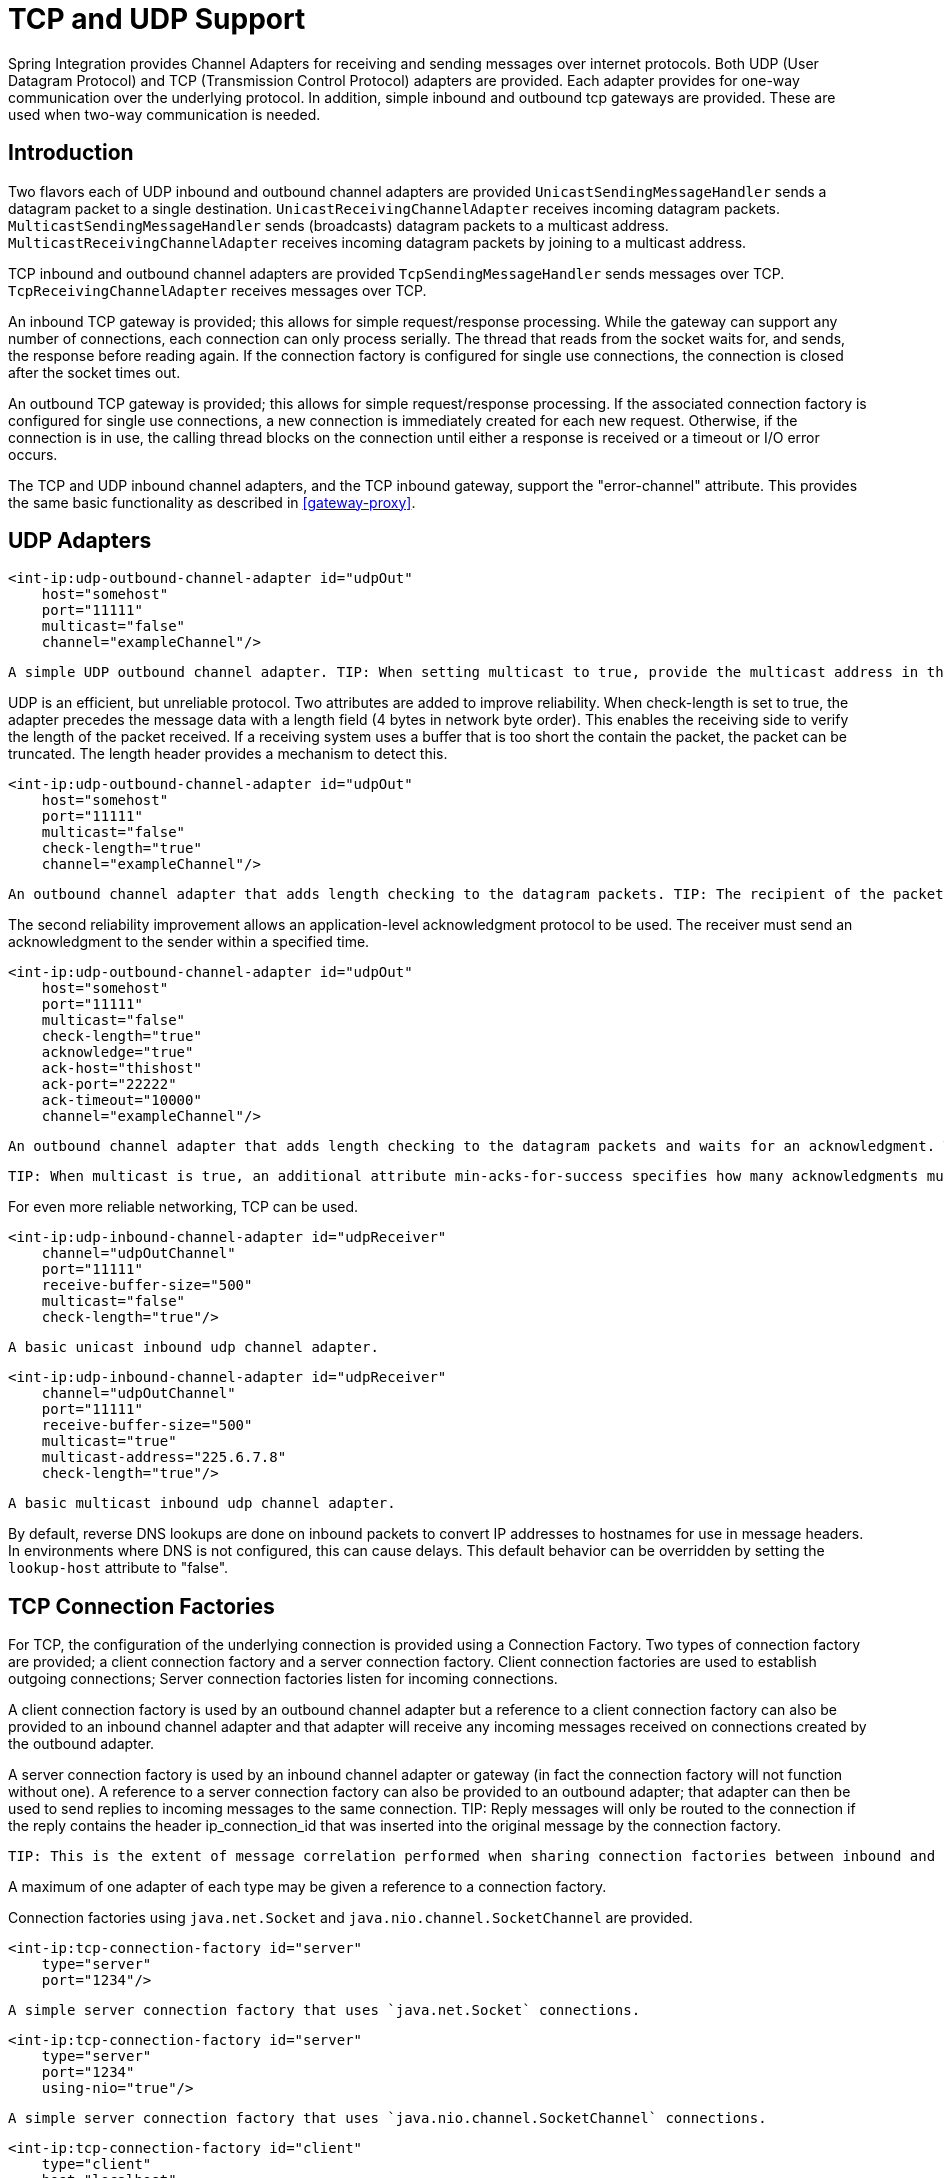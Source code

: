 [[ip]]
= TCP and UDP Support

Spring Integration provides Channel Adapters for receiving and sending messages over internet protocols. Both UDP (User Datagram Protocol) and TCP (Transmission Control Protocol) adapters are provided. Each adapter provides for one-way communication over the underlying protocol. In addition, simple inbound and outbound tcp gateways are provided. These are used when two-way communication is needed.

[[ip-intro]]
== Introduction

Two flavors each of UDP inbound and outbound channel adapters are provided `UnicastSendingMessageHandler` sends a datagram packet to a single destination. `UnicastReceivingChannelAdapter` receives incoming datagram packets. `MulticastSendingMessageHandler` sends (broadcasts) datagram packets to a multicast address. `MulticastReceivingChannelAdapter` receives incoming datagram packets by joining to a multicast address.

TCP inbound and outbound channel adapters are provided `TcpSendingMessageHandler` sends messages over TCP. `TcpReceivingChannelAdapter` receives messages over TCP.

An inbound TCP gateway is provided; this allows for simple request/response processing. While the gateway can support any number of connections, each connection can only process serially. The thread that reads from the socket waits for, and sends, the response before reading again. If the connection factory is configured for single use connections, the connection is closed after the socket times out.

An outbound TCP gateway is provided; this allows for simple request/response processing. If the associated connection factory is configured for single use connections, a new connection is immediately created for each new request. Otherwise, if the connection is in use, the calling thread blocks on the connection until either a response is received or a timeout or I/O error occurs.

The TCP and UDP inbound channel adapters, and the TCP inbound gateway, support the "error-channel" attribute. This provides the same basic functionality as described in <<gateway-proxy>>.

[[udp-adapters]]
== UDP Adapters

[source,xml]
----
<int-ip:udp-outbound-channel-adapter id="udpOut"
    host="somehost"
    port="11111"
    multicast="false"
    channel="exampleChannel"/>
----

 A simple UDP outbound channel adapter. TIP: When setting multicast to true, provide the multicast address in the host attribute.

UDP is an efficient, but unreliable protocol. Two attributes are added to improve reliability. When check-length is set to true, the adapter precedes the message data with a length field (4 bytes in network byte order). This enables the receiving side to verify the length of the packet received. If a receiving system uses a buffer that is too short the contain the packet, the packet can be truncated. The length header provides a mechanism to detect this.

[source,xml]
----
<int-ip:udp-outbound-channel-adapter id="udpOut"
    host="somehost"
    port="11111"
    multicast="false"
    check-length="true"
    channel="exampleChannel"/>
----

 An outbound channel adapter that adds length checking to the datagram packets. TIP: The recipient of the packet must also be configured to expect a length to precede the actual data. For a Spring Integration UDP inbound channel adapter, set its `check-length` attribute.

The second reliability improvement allows an application-level acknowledgment protocol to be used. The receiver must send an acknowledgment to the sender within a specified time.

[source,xml]
----
<int-ip:udp-outbound-channel-adapter id="udpOut"
    host="somehost"
    port="11111"
    multicast="false"
    check-length="true"
    acknowledge="true"
    ack-host="thishost"
    ack-port="22222"
    ack-timeout="10000"
    channel="exampleChannel"/>
----

 An outbound channel adapter that adds length checking to the datagram packets and waits for an acknowledgment. TIP: Setting acknowledge to true implies the recipient of the packet can interpret the header added to the packet containing acknowledgment data (host and port). Most likely, the recipient will be a Spring Integration inbound channel adapter.

 TIP: When multicast is true, an additional attribute min-acks-for-success specifies how many acknowledgments must be received within the ack-timeout.

For even more reliable networking, TCP can be used.

[source,xml]
----
<int-ip:udp-inbound-channel-adapter id="udpReceiver"
    channel="udpOutChannel"
    port="11111"
    receive-buffer-size="500"
    multicast="false"
    check-length="true"/>
----

 A basic unicast inbound udp channel adapter.

[source,xml]
----
<int-ip:udp-inbound-channel-adapter id="udpReceiver"
    channel="udpOutChannel"
    port="11111"
    receive-buffer-size="500"
    multicast="true"
    multicast-address="225.6.7.8"
    check-length="true"/>
----

 A basic multicast inbound udp channel adapter.

By default, reverse DNS lookups are done on inbound packets to convert IP addresses to hostnames for use in message headers. In environments where DNS is not configured, this can cause delays. This default behavior can be overridden by setting the `lookup-host` attribute to "false".

[[connection-factories]]
== TCP Connection Factories

For TCP, the configuration of the underlying connection is provided using a Connection Factory. Two types of connection factory are provided; a client connection factory and a server connection factory. Client connection factories are used to establish outgoing connections; Server connection factories listen for incoming connections.

A client connection factory is used by an outbound channel adapter but a reference to a client connection factory can also be provided to an inbound channel adapter and that adapter will receive any incoming messages received on connections created by the outbound adapter.

A server connection factory is used by an inbound channel adapter or gateway (in fact the connection factory will not function without one). A reference to a server connection factory can also be provided to an outbound adapter; that adapter can then be used to send replies to incoming messages to the same connection. TIP: Reply messages will only be routed to the connection if the reply contains the header ip_connection_id that was inserted into the original message by the connection factory.

 TIP: This is the extent of message correlation performed when sharing connection factories between inbound and outbound adapters. Such sharing allows for asynchronous two-way communication over TCP. By default, only payload information is transferred using TCP; therefore any message correlation must be performed by downstream components such as aggregators or other endpoints. Support for transferring selected headers was introduced in version 3.0. For more information refer to <<ip-correlation>>.

A maximum of one adapter of each type may be given a reference to a connection factory.

Connection factories using `java.net.Socket` and `java.nio.channel.SocketChannel` are provided.

[source,xml]
----
<int-ip:tcp-connection-factory id="server"
    type="server"
    port="1234"/>
----

 A simple server connection factory that uses `java.net.Socket` connections.

[source,xml]
----
<int-ip:tcp-connection-factory id="server"
    type="server"
    port="1234"
    using-nio="true"/>
----

 A simple server connection factory that uses `java.nio.channel.SocketChannel` connections.

[source,xml]
----
<int-ip:tcp-connection-factory id="client"
    type="client"
    host="localhost"
    port="1234"
    single-use="true"
    so-timeout="10000"/>
----

 A client connection factory that uses `java.net.Socket` connections and creates a new connection for each message.

[source,xml]
----
<int-ip:tcp-connection-factory id="client"
    type="client"
    host="localhost"
    port="1234"
    single-use="true"
    so-timeout="10000"
    using-nio=true/>
----

 A client connection factory that uses `java.nio.channel.Socket` connections and creates a new connection for each message.

TCP is a streaming protocol; this means that some structure has to be provided to data transported over TCP, so the receiver can demarcate the data into discrete messages. Connection factories are configured to use (de)serializers to convert between the message payload and the bits that are sent over TCP. This is accomplished by providing a deserializer and serializer for inbound and outbound messages respectively. A number of standard (de)serializers are provided.

The `ByteArrayCrlfSerializer`, converts a byte array to a stream of bytes followed by carriage return and linefeed characters (\r\n). This is the default (de)serializer and can be used with telnet as a client, for example.

The `ByteArraySingleTerminatorSerializer`, converts a byte array to a stream of bytes followed by a single termination character (default 0x00).

The `ByteArrayLfSerializer`, converts a byte array to a stream of bytes followed by a single linefeed character (0x0a).

The `ByteArrayStxEtxSerializer`, converts a byte array to a stream of bytes preceded by an STX (0x02) and followed by an ETX (0x03).

The `ByteArrayLengthHeaderSerializer`, converts a byte array to a stream of bytes preceded by a binary length in network byte order (big endian). This a very efficient deserializer because it does not have to parse every byte looking for a termination character sequence. It can also be used for payloads containing binary data; the above serializers only support text in the payload. The default size of the length header is 4 bytes (Integer), allowing for messages up to 2**31-1 bytes. However, the length header can be a single byte (unsigned) for messages up to 255 bytes, or an unsigned short (2 bytes) for messages up to 2**16 bytes. If you need any other format for the header, you can subclass this class and provide implementations for the readHeader and writeHeader methods. The absolute maximum data size supported is 2**31-1 bytes.

The `ByteArrayRawSerializer`, converts a byte array to a stream of bytes and adds no additional message demarcation data; with this (de)serializer, the end of a message is indicated by the client closing the socket in an orderly fashion. When using this serializer, message reception will hang until the client closes the socket, or a timeout occurs; a timeout will NOT result in a message. When this serializer is being used, and the client is a Spring Integration application, the client must use a connection factory that is configured with single-use=true - this causes the adapter to close the socket after sending the message; the serializer will not, itself, close the connection. This serializer should only be used with connection factories used by channel adapters (not gateways), and the connection factories should be used by either an inbound or outbound adapter, and not both.

Each of these is a subclass of `AbstractByteArraySerializer` which implements both `org.springframework.core.serializer.Serializer` and `org.springframework.core.serializer.Deserializer`. For backwards compatibility, connections using any subclass of `AbstractByteArraySerializer` for serialization will also accept a String which will be converted to a byte array first. Each of these (de)serializers converts an input stream containing the corresponding format to a byte array payload.

To avoid memory exhaustion due to a badly behaved client (one that does not adhere to the protocol of the configured serializer), these serializers impose a maximum message size. If the size is exceeded by an incoming message, an exception will be thrown. The default maximum message size is 2048 bytes, and can be increased by setting the `maxMessageSize` property. If you are using the default (de)serializer and wish to increase the maximum message size, you must declare it as an explicit bean with the property set and configure the connection factory to use that bean.

The `MapJsonSerializer` uses a Jackson `ObjectMapper` to convert between a `Map` and JSON. This can be used in conjunction with a `MessageConvertingTcpMessageMapper` and a `MapMessageConverter` to transfer selected headers and the payload in a JSON format. NOTE: The Jackson `ObjectMapper` cannot demarcate messages in the stream. Therefore, the `MapJsonSerializer` needs to delegate to another (de)serializer to handle message demarcation. By default, a `ByteArrayLfSerializer` is used, resulting in messages with the format `<json><LF>` on the wire, but you can configure it to use others instead.

The final standard serializer is `org.springframework.core.serializer.DefaultSerializer` which can be used to convert Serializable objects using java serialization. `org.springframework.core.serializer.DefaultDeserializer` is provided for inbound deserialization of streams containing Serializable objects.

To implement a custom (de)serializer pair, implement the `org.springframework.core.serializer.Deserializer` and `org.springframework.core.serializer.Serializer` interfaces.

If you do not wish to use the default (de)serializer (`ByteArrayCrLfSerializer`), you must supply `serializer` and `deserializer` attributes on the connection factory (example below).

[source,xml]
----
<bean id="javaSerializer"
      class="org.springframework.core.serializer.DefaultSerializer" />
<bean id="javaDeserializer"
      class="org.springframework.core.serializer.DefaultDeserializer" />

<int-ip:tcp-connection-factory id="server"
    type="server"
    port="1234"
    deserializer="javaDeserializer"
    serializer="javaSerializer"/>
----

 A server connection factory that uses `java.net.Socket` connections and uses Java serialization on the wire.

For full details of the attributes available on connection factories, see the reference at the end of this section.

By default, reverse DNS lookups are done on inbound packets to convert IP addresses to hostnames for use in message headers. In environments where DNS is not configured, this can cause connection delays. This default behavior can be overridden by setting the `lookup-host` attribute to "false".

NOTE: It is possible to modify the creation of and/or attributes of sockets - see <<ssl-tls>>. As is noted there, such modifications are possible whether or not SSL is being used.

[[caching-cf]]
=== TCP Caching Client Connection Factory

As noted above, TCP sockets cam be 'single-use' (one request/response) or shared. Shared sockets do not perform well with outbound gateways, in high-volume environments, because the socket can only process one request/response at a time.

To improve performance, users could use collaborating channel adapters instead of gateways, but that requires application-level message correlation. See <<ip-correlation>>for more information.

Spring Integration 2.2 introduced a caching client connection factory, where a pool of shared sockets is used, allowing a gateway to process multiple concurrent requests with a pool of shared connections.

[[failover-cf]]
=== TCP Failover Client Connection Factory

It is now possible to configure a TCP connection factory that supports failover to one or more other servers. When sending a message, the factory will iterate over all its configured factories until either the message can be sent, or no connection can be found. Initially, the first factory in the configured list is used; if a connection subsequently fails the next factory will become the current factory.

[source,xml]
----
<bean id="failCF" class="o.s.i.ip.tcp.connection.FailoverClientConnectionFactory">
    <constructor-arg>
        <list>
            <ref bean="clientFactory1"/>
            <ref bean="clientFactory2"/>
        </list>
    </constructor-arg>
</bean>
----

NOTE: When using the failover connection factory, the singleUse property must be consistent between the factory itself and the list of factories it is configured to use.

[[ip-interceptors]]
== TCP Connection Interceptors

Connection factories can be configured with a reference to a `TcpConnectionInterceptorFactoryChain`. Interceptors can be used to add behavior to connections, such as negotiation, security, and other setup. No interceptors are currently provided by the framework but, for an example, see the `InterceptedSharedConnectionTests` in the source repository.

The `HelloWorldInterceptor` used in the test case works as follows:

When configured with a client connection factory, when the first message is sent over a connection that is intercepted, the interceptor sends 'Hello' over the connection, and expects to receive 'world!'. When that occurs, the negotiation is complete and the original message is sent; further messages that use the same connection are sent without any additional negotiation.

When configured with a server connection factory, the interceptor requires the first message to be 'Hello' and, if it is, returns 'world!'. Otherwise it throws an exception causing the connection to be closed.

All `TcpConnection` methods are intercepted. Interceptor instances are created for each connection by an interceptor factory. If an interceptor is stateful, the factory should create a new instance for each connection; if there is no state, the same interceptor can wrap each connection. Interceptor factories are added to the configuration of an interceptor factory chain, which is provided to a connection factory using the `interceptor-factory` attribute. Interceptors must extend `TcpConnectionInterceptorSupport`; factories must implement the `TcpConnectionInterceptorFactory` interface. `TcpConnectionInterceptorSupport` is provided with passthrough methods; by extending this class, you only need to implement those methods you wish to intercept.

[source,xml]
----
<bean id="helloWorldInterceptorFactory"
    class="o.s.i.ip.tcp.connection.TcpConnectionInterceptorFactoryChain">
    <property name="interceptors">
        <array>
            <bean class="o.s.i.ip.tcp.connection.HelloWorldInterceptorFactory"/>
        </array>
    </property>
</bean>

<int-ip:tcp-connection-factory id="server"
    type="server"
    port="12345"
    using-nio="true"
    single-use="true"
    interceptor-factory-chain="helloWorldInterceptorFactory"/>

<int-ip:tcp-connection-factory id="client"
    type="client"
    host="localhost"
    port="12345"
    single-use="true"
    so-timeout="100000"
    using-nio="true"
    interceptor-factory-chain="helloWorldInterceptorFactory"/>
----

 Configuring a connection interceptor factory chain.

[[tcp-events]]
== TCP Connection Events

Beginning with version 3.0, changes to `TcpConnection`s are reported by `TcpConnectionEvent`s. `TcpConnectionEvent` is a subclass of `ApplicationEvent` and thus can be received by any `ApplicationListener` defined in the `ApplicationContext`.

For convenience, a `<int-ip:tcp-connection-event-inbound-channel-adapter/>` is provided. This adapter will receive all `TcpConnectionEvent`s (by default), and send them to its `channel`. The adapter accepts an `event-type` attribute, which is a list of class names for events that should be sent. This can be used if an application subclasses `TcpConnectionEvent` for some reason, and wishes to only receive those events. Omitting this attribute will mean that all `TcpConnectionEvent`s will be sent. You can also use this to limit which `TcpConnectionEvent`s you are interested in ( `TcpConnectionOpenEvent`, `TcpConnectionCloseEvent`, or `TcpConnectionExceptionEvent`).

`TcpConnectionEvents` have the following properties: 
        
`connectionId` - the connection identifier which can be used in a message header to send data to the connection

        
`connectionFactoryName` - the bean name of the connection factory the connection belongs to

        
`throwable` - the `Throwable` (for `TcpConnectionExceptionEvent` events only)

        
`source` - the `TcpConnection`; this can be used, for example, to determine the remote IP Address with `getHostAddress()` (cast required)

In addition, since *version 4.0* the standard deserializers discussed in <<connection-factories>> now emit `TcpDeserializationExceptionEvent`s when problems are encountered decoding the data stream. These events contain the exception, the buffer that was in the process of being built, and an offset into the buffer (if available) at the point the exception occurred. Applications can use a normal `ApplicationListener`, or see <<applicationevent-inbound>>, to capture these events, allowing analysis of the problem.

[[tcp-adapters]]
== TCP Adapters

TCP inbound and outbound channel adapters that utilize the above connection factories are provided. These adapters have attributes `connection-factory` and `channel`. The channel attribute specifies the channel on which messages arrive at an outbound adapter and on which messages are placed by an inbound adapter. The connection-factory attribute indicates which connection factory is to be used to manage connections for the adapter. While both inbound and outbound adapters can share a connection factory, server connection factories are always 'owned' by an inbound adapter; client connection factories are always 'owned' by an outbound adapter. One, and only one, adapter of each type may get a reference to a connection factory.

[source,xml]
----
<bean id="javaSerializer"
      class="org.springframework.core.serializer.DefaultSerializer"/>
<bean id="javaDeserializer"
      class="org.springframework.core.serializer.DefaultDeserializer"/>

<int-ip:tcp-connection-factory id="server"
    type="server"
    port="1234"
    deserializer="javaDeserializer"
    serializer="javaSerializer"
    using-nio="true"
    single-use="true"/>

<int-ip:tcp-connection-factory id="client"
    type="client"
    host="localhost"
    port="#{server.port}"
    single-use="true"
    so-timeout="10000"
    deserializer="javaDeserializer"
    serializer="javaSerializer"/>

<int:channel id="input" />

<int:channel id="replies">
    <int:queue/>
</int:channel>

<int-ip:tcp-outbound-channel-adapter id="outboundClient"
    channel="input"
    connection-factory="client"/>

<int-ip:tcp-inbound-channel-adapter id="inboundClient"
    channel="replies"
    connection-factory="client"/>

<int-ip:tcp-inbound-channel-adapter id="inboundServer"
    channel="loop"
    connection-factory="server"/>

<int-ip:tcp-outbound-channel-adapter id="outboundServer"
    channel="loop"
    connection-factory="server"/>

<int:channel id="loop"/>
----

 In this configuration, messages arriving in channel 'input' are serialized over connections created by 'client' received at the server and placed on channel 'loop'. Since 'loop' is the input channel for 'outboundServer' the message is simply looped back over the same connection and received by 'inboundClient' and deposited in channel 'replies'. Java serialization is used on the wire.

Normally, inbound adapters use a type="server" connection factory, which listens for incoming connection requests. In some cases, it is desireable to establish the connection in reverse, whereby the inbound adapter connects to an external server and then waits for inbound messages on that connection.

This topology is supported by using *client-mode="true"* on the inbound adapter. In this case, the connection factory must be of type 'client' and must have *single-use* set to false.

Two additional attributes are used to support this mechanism: *retry-interval* specifies (in milliseconds) how often the framework will attempt to reconnect after a connection failure. *scheduler* is used to supply a `TaskScheduler` used to schedule the connection attempts, and to test that the connection is still active.

For an outbound adapter, the connection is normally established when the first message is sent. *client-mode="true"* on an outbound adapter will cause the connection to be established when the adapter is started. Adapters are automatically started by default. Again, the connection factory must be of type client and have *single-use* set to false and *retry-interval* and *scheduler* are also supported. If a connection fails, it will be re-established either by the scheduler or when the next message is sent.

For both inbound and outbound, if the adapter is started, you may force the adapter to establish a connection by sending a <control-bus /> command: `@adapter_id.retryConnection()` and examine the current state with `@adapter_id.isConnected()`.

[[tcp-gateways]]
== TCP Gateways

The inbound TCP gateway `TcpInboundGateway` and outbound TCP gateway `TcpOutboundGateway` use a server and client connection factory respectively. Each connection can process a single request/response at a time.

The inbound gateway, after constructing a message with the incoming payload and sending it to the requestChannel, waits for a response and sends the payload from the response message by writing it to the connection.

NOTE: For the inbound gateway, care must be taken to retain, or populate, the *ip_connectionId* header because it is used to correlate the message to a connection. Messages that originate at the gateway will automatically have the header set. If the reply is constructed as a new message, you will need to set the header. The header value can be captured from the incoming message.

As with inbound adapters, inbound gateways normally use a type="server" connection factory, which listens for incoming connection requests. In some cases, it is desireable to establish the connection in reverse, whereby the inbound gateway connects to an external server and then waits for, and replies to, inbound messages on that connection.

This topology is supported by using *client-mode="true"* on the inbound gateway. In this case, the connection factory must be of type 'client' and must have *single-use* set to false.

Two additional attributes are used to support this mechanism: *retry-interval* specifies (in milliseconds) how often the framework will attempt to reconnect after a connection failure. *scheduler* is used to supply a `TaskScheduler` used to schedule the connection attempts, and to test that the connection is still active.

If the gateway is started, you may force the gateway to establish a connection by sending a <control-bus /> command: `@adapter_id.retryConnection()` and examine the current state with `@adapter_id.isConnected()`.

The outbound gateway, after sending a message over the connection, waits for a response and constructs a response message and puts in on the reply channel. Communications over the connections are single-threaded. Users should be aware that only one message can be handled at a time and, if another thread attempts to send a message before the current response has been received, it will block until any previous requests are complete (or time out). If, however, the client connection factory is configured for single-use connections each new request gets its own connection and is processed immediately.

[source,xml]
----

<int-ip:tcp-inbound-gateway id="inGateway"
    request-channel="tcpChannel"
    reply-channel="replyChannel"
    connection-factory="cfServer"
    reply-timeout="10000"/>
----

 A simple inbound TCP gateway; if a connection factory configured with the default (de)serializer is used, messages will be \r\n delimited data and the gateway can be used by a simple client such as telnet.

[source,xml]
----

<int-ip:tcp-outbound-gateway id="outGateway"
    request-channel="tcpChannel"
    reply-channel="replyChannel"
    connection-factory="cfClient"
    request-timeout="10000"
    remote-timeout="10000"/>
----

 A simple outbound TCP gateway.

[[ip-correlation]]
== TCP Message Correlation

=== Overview

One goal of the IP Endpoints is to provide communication with systems other than another Spring Integration application. For this reason, only message payloads are sent and received, by default. Since 3.0, headers can be transferred, using JSON, Java serialization, or with custom `Serializer`s and `Deserializer`s; see <<ip-headers>> for more information. No message correlation is provided by the framework, except when using the gateways, or collaborating channel adapters on the server side. In the paragraphs below we discuss the various correlation techniques available to applications. In most cases, this requires specific application-level correlation of messages, even when message payloads contain some natural correlation data (such as an order number).

=== Gateways

The gateways will automatically correlate messages. However, an outbound gateway should only be used for relatively low-volume use. When the connection factory is configured for a single shared connection to be used for all message pairs ('single-use="false"'), only one message can be processed at a time. A new message will have to wait until the reply to the previous message has been received. When a connection factory is configured for each new message to use a new connection ('single-use="true"'), the above restriction does not apply. While this may give higher throughput than a shared connection environment, it comes with the overhead of opening and closing a new connection for each message pair.

Therefore, for high-volume messages, consider using a collaborating pair of channel adapters. However, you will need to provide collaboration logic.

Another solution, introduced in Spring Integration 2.2, is to use a `CachingClientConnectionFactory`, which allows the use of a pool of shared connections.

=== Collaborating Outbound and Inbound Channel Adapters

To achieve high-volume throughput (avoiding the pitfalls of using gateways as mentioned above) you may consider configuring a pair of collaborating outbound and inbound channel adapters. Collaborating adapters can also be used (server-side or client-side) for totally asynchronous communication (rather than with request/reply semantics). On the server side, message correlation is automatically handled by the adapters because the inbound adapter adds a header allowing the outbound adapter to determine which connection to use to send the reply message.

NOTE: On the server side, care must be taken to populate the *ip_connectionId* header because it is used to correlate the message to a connection. Messages that originate at the inbound adapter will automatically have the header set. If you wish to construct other messages to send, you will need to set the header. The header value can be captured from an incoming message.

On the client side, the application will have to provide its own correlation logic, if needed. This can be done in a number of ways.

If the message payload has some natural correlation data, such as a transaction id or an order number, AND there is no need to retain any information (such as a reply channel header) from the original outbound message, the correlation is simple and would done at the application level in any case.

If the message payload has some natural correlation data, such as a transaction id or an order number, but there is a need to retain some information (such as a reply channel header) from the original outbound message, you may need to retain a copy of the original outbound message (perhaps by using a publish-subscribe channel) and use an aggregator to recombine the necessary data.

For either of the previous two paragraphs, if the payload has no natural correlation data, you may need to provide a transformer upstream of the outbound channel adapter to enhance the payload with such data. Such a transformer may transform the original payload to a new object containing both the original payload and some subset of the message headers. Of course, live objects (such as reply channels) from the headers can not be included in the transformed payload.

If such a strategy is chosen you will need to ensure the connection factory has an appropriate serializer/deserializer pair to handle such a payload, such as the `DefaultSerializer/Deserializer` which use java serialization, or a custom serializer and deserializer. The `ByteArray*Serializer` options mentioned in <<connection-factories>>, including the default `ByteArrayCrLfSerializer`, do not support such payloads, unless the transformed payload is a `String` or `byte[]`,

NOTE: Before the 2.2 release, when a *client* connection factory was used by collaborating channel adapters, the *so-timeout* attribute defaulted to the default reply timeout (10 seconds). This meant that if no data were received by the inbound adapter for this period of time, the socket was closed.

 This default behavior was not appropriate in a truly asynchronous environment, so it now defaults to an infinite timeout. You can reinstate the previous default behavior by setting the *so-timeout* attribute on the client connection factory to 10000 milliseconds.

[[ip-headers]]
=== Transferring Headers

TCP is a streaming protocol; `Serializers` and `Deserializers` are used to demarcate messages within the stream. Prior to 3.0, only message payloads (String or byte[]) could be transferred over TCP. Beginning with 3.0, you can now transfer selected headers as well as the payload. It is important to understand, though, that "live" objects, such as the `replyChannel` header cannot be serialized.

Sending header information over TCP requires some additional configuration.

The first step is to provide the `ConnectionFactory` with a `MessageConvertingTcpMessageMapper` using the `mapper` attribute. This mapper delegates to any `MessageConverter` implementation to convert the message to/from some object that can be (de)serialized by the configured `serializer` and `deserializer`.

A `MapMessageConverter` is provided, which allows the specification of a list of headers that will be added to a `Map` object, along with the payload. The generated Map has two entries: `payload` and `headers`. The `headers` entry is itself a `Map` containing the selected headers.

The second step is to provide a (de)serializer that can convert between a `Map` and some wire format. This can be a custom `(de)Serializer`, which would typically be needed if the peer system is not a Spring Integration application.

A `MapJsonSerializer` is provided that will convert a Map to/from JSON. This uses a Spring Integration `JsonObjectMapper` to perform this function. You can provide a custom `JsonObjectMapper` if needed. By default, the serializer inserts a linefeed `0x0a` character between objects. See the JavaDocs for more information.

NOTE: At the time of writing, the `JsonObjectMapper` uses whichever version of `Jackson` is on the classpath.

You can also use standard Java serialization of the Map, using the `DefaultSerializer` and `DefaultDeserializer`.

The following example shows the configuration of a connection factory that transfers the `correlationId`, `sequenceNumber`, and `sequenceSize` headers using JSON.

[source,xml]
----
<int-ip:tcp-connection-factory id="client"
    type="client"
    host="localhost"
    port="12345"
    mapper="mapper"
    serializer="jsonSerializer"
    deserializer="jsonSerializer"/>

<bean id="mapper"
      class="o.sf.integration.ip.tcp.connection.MessageConvertingTcpMessageMapper">
    <constructor-arg name="messageConverter">
        <bean class="o.sf.integration.support.converter.MapMessageConverter">
            <property name="headerNames">
                <list>
                    <value>correlationId</value>
                    <value>sequenceNumber</value>
                    <value>sequenceSize</value>
                </list>
            </property>
        </bean>
    </constructor-arg>
</bean>

<bean id="jsonSerializer" class="o.sf.integration.ip.tcp.serializer.MapJsonSerializer" />
     
----

A message sent with the above configuration, with payload 'foo' would appear on the wire like so:

[source,xml]
----

{"headers":{"correlationId":"bar","sequenceSize":5,"sequenceNumber":1},"payload":"foo"}
----

[[note_nio]]
== A Note About NIO

Using NIO (see `using-nio` in <<ip-endpoint-reference>>) avoids dedicating a thread to read from each socket. For a small number of sockets, you will likely find that *not* using NIO, together with an async handoff (e.g. to a `QueueChannel`), will perform as well as, or better than, using NIO.

Consider using NIO when handling a large number of connections. However, the use of NIO has some other ramifications. A pool of threads (in the task executor) is shared across all the sockets; each incoming message is assembled and sent to the configured channel as a separate unit of work on a thread selected from that pool. Two sequential messages arriving on the *same* socket *might* be processed by different threads. This means that the order in which the messages are sent to the channel is indeterminate; the strict ordering of the messages arriving on the socket is not maintained.

For some applications, this is not an issue; for others it is. If strict ordering is required, consider setting `using-nio` to false and using async handoff.

Alternatively, you may choose to insert a resequencer downstream of the inbound endpoint to return the messages to their proper sequence. Set *apply-sequence* to true on the connection factory, and messages arriving on a TCP connection will have *sequenceNumber* and *correlationId* headers set. The resequencer uses these headers to return the messages to their proper sequence.

*Pool Size*

The pool size attribute is no longer used; previously, it specified the size of the default thread pool when a task-executor was not specified. It was also used to set the connection backlog on server sockets. The first function is no longer needed (see below); the second function is replaced by the *backlog* attribute.

Previously, when using a fixed thread pool task executor (which was the default), with NIO, it was possible to get a deadlock and processing would stop. The problem occurred when a buffer was full, a thread reading from the socket was trying to add more data to the buffer, and there were no threads available to make space in the buffer. This only occurred with a very small pool size, but it could be possible under extreme conditions. Since 2.2, two changes have eliminated this problem. First, the default task executor is a cached thread pool executor. Second, deadlock detection logic has been added such that if thread starvation occurs, instead of deadlocking, an exception is thrown, thus releasing the deadlocked resources.

IMPORTANT: Now that the default task executor is unbounded, it is possible that an out of memory condition might occur with high rates of incoming messages, if message processing takes extended time. If your application exhibits this type of behavior, you are advised to use a pooled task executor with an appropriate pool size, but see the next section.

=== Thread Pool Task Executor with CALLER_RUNS Policy

There are some important considerations when using a fixed thread pool with the `CallerRunsPolicy` (`CALLER_RUNS` when using the `<task/>` namespace) and the queue capacity is small.

The following does not apply if you are not using a fixed thread pool.

With NIO connections there are 3 distinct task types; the IO Selector processing is performed on one dedicated thread - detecting events, accepting new connections, and dispatching the IO read operations to other threads, using the task executor. When an IO reader thread (to which the read operation is dispatched) reads data, it hands off to another thread to assemble the incoming message; large messages may take several reads to complete. These "assembler" threads can block waiting for data. When a new read event occurs, the reader determines if this socket already has an assembler and runs a new one if not. When the assembly process is complete, the assembler thread is returned to the pool.

This can cause a deadlock when the pool is exhausted and the CALLER_RUNS rejection policy is in use, and the task queue is full. When the pool is empty and there is no room in the queue, the IO selector thread receives an `OP_READ` event and dispatches the read using the executor; the queue is full, so the selector thread itself starts the read process; now, it detects that there is not an assembler for this socket and, before it does the read, fires off an assembler; again, the queue is full, and the selector thread becomes the assembler. The assembler is now blocked awaiting the data to be read, which will never happen. The connection factory is now deadlocked because the selector thread can't handle new events.

We must avoid the selector (or reader) threads performing the assembly task to avoid this deadlock. It is desirable to use seperate pools for the IO and assembly operations.

The framework provides a `CompositeExecutor`, which allows the configuration of two distinct executors; one for performing IO operations, and one for message assembly. In this environment, an IO thread can never become an assembler thread, and the deadlock cannot occur.

In addition, the task executors should be configured to use a `AbortPolicy` (ABORT when using `<task>`). When an IO cannot be completed, it is deferred for a short time and retried continually until it can be completed and an assembler allocated. By default, the delay is 100ms but it can be changed using the `readDelay` property on the connection factory (`read-delay` when configuring with the XML namespace).

Example configuration of the composite executor is shown below.

[source,java]
----
@Bean
private CompositeExecutor compositeExecutor() {
    ThreadPoolTaskExecutor ioExec = new ThreadPoolTaskExecutor();
    ioExec.setCorePoolSize(4);
    ioExec.setMaxPoolSize(10);
    ioExec.setQueueCapacity(0);
    ioExec.setThreadNamePrefix("io-");
    ioExec.setRejectedExecutionHandler(new AbortPolicy());
    ioExec.initialize();
    ThreadPoolTaskExecutor assemblerExec = new ThreadPoolTaskExecutor();
    assemblerExec.setCorePoolSize(4);
    assemblerExec.setMaxPoolSize(10);
    assemblerExec.setQueueCapacity(0);
    assemblerExec.setThreadNamePrefix("assembler-");
    assemblerExec.setRejectedExecutionHandler(new AbortPolicy());
    assemblerExec.initialize();
    return new CompositeExecutor(ioExec, assemblerExec);
}
----

[source,xml]
----
<bean id="myTaskExecutor" class="org.springframework.integration.util.CompositeExecutor">
    <constructor-arg ref="io"/>
    <constructor-arg ref="assembler"/>
</bean>

<task:executor id="io" pool-size="4-10" queue-capacity="0" rejection-policy="ABORT" />
<task:executor id="assembler" pool-size="4-10" queue-capacity="0" rejection-policy="ABORT" />
----

[source,xml]
----
<bean id="myTaskExecutor" class="org.springframework.integration.util.CompositeExecutor">
    <constructor-arg>
        <bean class="org.springframework.scheduling.concurrent.ThreadPoolTaskExecutor">
            <property name="threadNamePrefix" value="io-" />
            <property name="corePoolSize" value="4" />
            <property name="maxPoolSize" value="8" />
            <property name="queueCapacity" value="0" />
            <property name="rejectedExecutionHandler">
                <bean class="java.util.concurrent.ThreadPoolExecutor.AbortPolicy" />
            </property>
        </bean>
    </constructor-arg>
    <constructor-arg>
        <bean class="org.springframework.scheduling.concurrent.ThreadPoolTaskExecutor">
            <property name="threadNamePrefix" value="assembler-" />
            <property name="corePoolSize" value="4" />
            <property name="maxPoolSize" value="10" />
            <property name="queueCapacity" value="0" />
            <property name="rejectedExecutionHandler">
                <bean class="java.util.concurrent.ThreadPoolExecutor.AbortPolicy" />
            </property>
        </bean>
    </constructor-arg>
</bean>
----

[[ssl-tls]]
== SSL/TLS Support

=== Overview

Secure Sockets Layer/Transport Layer Security is supported. When using NIO, the JDK 5+ `SSLEngine` feature is used to handle handshaking after the connection is established. When not using NIO, standard `SSLSocketFactory` and `SSLServerSocketFactory` objects are used to create connections. A number of strategy interfaces are provided to allow significant customization; default implementations of these interfaces provide for the simplest way to get started with secure communications.

=== Getting Started

Regardless of whether NIO is being used, you need to configure the `ssl-context-support` attribute on the connection factory. This attribute references a <bean/> definition that describes the location and passwords for the required key stores.

SSL/TLS peers require two keystores each; a keystore containing private/public key pairs identifying the peer; a truststore, containing the public keys for peers that are trusted. See the documentation for the `keytool` utility provided with the JDK. The essential steps are

. 
        
. Create a new key pair and store in a keystore.
. 
        
. Export the public key.
. 
        
. Import the public key into the peer's truststore.
.

Repeat for the other peer.

NOTE: It is common in test cases to use the same key stores on both peers, but this should be avoided for production.

After establishing the key stores, the next step is to indicate their locations to the `TcpSSLContextSupport` bean, and provide a reference to that bean to the connection factory.

[source,xml]
----
<bean id="sslContextSupport"
    class="o.sf.integration.ip.tcp.connection.support.DefaultTcpSSLContextSupport">
    <constructor-arg value="client.ks"/>
    <constructor-arg value="client.truststore.ks"/>
    <constructor-arg value="secret"/>
    <constructor-arg value="secret"/>
</bean>

<ip:tcp-connection-factory id="clientFactory"
    type="client"
    host="localhost"
    port="1234"
    ssl-context-support="sslContextSupport"
----

The `DefaulTcpSSLContextSupport` class also has an optional 'protocol' property, which can be 'SSL' or 'TLS' (default).

The keystore file names (first two constructor arguments) use the Spring `Resource` abstraction; by default the files will be located on the classpath, but this can be overridden by using the `file:` prefix, to find the files on the filesystem instead.

=== Advanced Techniques

In many cases, the configuration described above is all that is needed to enable secure communication over TCP/IP. However, a number of strategy interfaces are provided to allow customization and modification of socket factories and sockets.

`TcpSSLContextSupport`

        
`TcpSocketFactorySupport`

        
`TcpSocketSupport`

[source,java]
----
public interface TcpSSLContextSupport {

	SSLContext getSSLContext() throws Exception;

}
----

Implementations of this interface are responsible for creating an SSLContext. The sole implementation provided by the framework is the `DefaultTcpSSLContextSupport` described above. If you require different behavior, implement this interface and provide the connection factory with a reference to a bean of your class' implementation.

[source,java]
----
public interface TcpSocketFactorySupport {

    ServerSocketFactory getServerSocketFactory();

    SocketFactory getSocketFactory();

}

----

Implementations of this interface are responsible for obtaining references to `ServerSocketFactory` and `SocketFactory`. Two implementations are provided; the first is `DefaultTcpNetSocketFactorySupport` for non-SSL sockets (when no 'ssl-context-support' attribute is defined); this simply uses the JDK's default factories. The second implementation is `DefaultTcpNetSSLSocketFactorySupport`; this is used, by default, when an 'ssl-context-support' attribute is defined; it uses the `SSLContext` created by that bean to create the socket factories.

NOTE: This interface only applies if `using-nio` is "false"; socket factories are not used by NIO.

[source,java]
----
public interface TcpSocketSupport {

    void postProcessServerSocket(ServerSocket serverSocket);

    void postProcessSocket(Socket socket);


----

Implementations of this interface can modify sockets after they are created, and after all configured attributes have been applied, but before the sockets are used. This applies whether or not NIO is being used. For example, you could use an implementation of this interface to modify the supported cipher suites on an SSL socket, or you could add a listener that gets notified after SSL handshaking is complete. The sole implementation provided by the framework is the `DefaultTcpSocketSupport` which does not modify the sockets in any way

To supply your own implementation of `TcpSocketFactorySupport` or `TcpSocketSupport`, provide the connection factory with references to beans of your custom type using the `socket-factory-support` and `socket-support` attributes, respectively.

[[ip-endpoint-reference]]
== IP Configuration Attributes

.Connection Factory Attributes

       
[width="80%", cols="1,1,1,1,1",frame="all", grid="all"]
|======================================================================================================================================================================================================================================================================================================================================================================================================================================================================================================================================================================================================================================================================================================================================================================================================================================

          
          
          
          
          
          
          
            
              
| Attribute Name

              
| Client?

              
| Server?

              
| Allowed Values

              
| Attribute Description

            
          
          
            


              
| type

              
| Y

              
| Y

              
| client, server

              
| Determines whether the connection factory is a client or server.

            


            


              
| host

              
| Y

              
| N

              
| 

              
| The host name or ip address of the destination.

            


            


              
| port

              
| Y

              
| Y

              
| 

              
| The port.

            


            


              
| serializer

              
| Y

              
| Y

              
| 

              
| An implementation of `Serializer` used to serialize the payload. Defaults to `ByteArrayCrLfSerializer`

            


            


              
| deserializer

              
| Y

              
| Y

              
| 

              
| An implementation of `Deserializer` used to deserialize the payload. Defaults to `ByteArrayCrLfSerializer`

            


            


              
| using-nio

              
| Y

              
| Y

              
| true, false

              
| Whether or not connection uses NIO. Refer to the java.nio package for more information. See <<note_nio>>. Default false.

            


            


              
| using-direct-buffers

              
| Y

              
| N

              
| true, false

              
| When using NIO, whether or not the connection uses direct buffers. Refer to `java.nio.ByteBuffer` documentation for more information. Must be false if using-nio is false.

            


            


              
| apply-sequence

              
| Y

              
| Y

              
| true, false

              
| When using NIO, it may be necessary to resequence messages. When this attribute is set to true, *correlationId* and *sequenceNumber* headers will be added to received messages. See <<note_nio>>. Default false.

            


            


              
| so-timeout

              
| Y

              
| Y

              
| 

              
| Defaults to 0 (infinity), except for server connection factories with single-use="true". In that case, it defaults to the default reply timeout (10 seconds).

            


            


              
| so-send-buffer-size

              
| Y

              
| Y

              
| 

              
| See `java.net.Socket. setSendBufferSize()`.

            


            


              
| so-receive-buffer- size

              
| Y

              
| Y

              
| 

              
| See `java.net.Socket. setReceiveBufferSize()`.

            


            


              
| so-keep-alive

              
| Y

              
| Y

              
| true, false

              
| See `java.net.Socket. setKeepAlive()`.

            


            


              
| so-linger

              
| Y

              
| Y

              
| 

              
| Sets linger to true with supplied value. See `java.net.Socket. setSoLinger()`.

            


            


              
| so-tcp-no-delay

              
| Y

              
| Y

              
| true, false

              
| See `java.net.Socket. setTcpNoDelay()`.

            


            


              
| so-traffic-class

              
| Y

              
| Y

              
| 

              
| See `java.net.Socket. setTrafficClass()`.

            


            


              
| local-address

              
| N

              
| Y

              
| 

              
| On a multi-homed system, specifies an IP address for the interface to which the socket will be bound.

            


            


              
| task-executor

              
| Y

              
| Y

              
| 

              
| Specifies a specific Executor to be used for socket handling. If not supplied, an internal cached thread executor will be used. Needed on some platforms that require the use of specific task executors such as a WorkManagerTaskExecutor.

            


            


              
| single-use

              
| Y

              
| Y

              
| true, false

              
| Specifies whether a connection can be used for multiple messages. If true, a new connection will be used for each message.

            


            


              
| pool-size

              
| N

              
| N

              
| 

              
| This attribute is no longer used. For backward compatibility, it sets the backlog but users should use backlog to specify the connection backlog in server factories

            


            


              
| backlog

              
| N

              
| Y

              
| 

              
| Sets the connection backlog for server factories.

            


            


              
| lookup-host

              
| Y

              
| Y

              
| true, false

              
| Specifies whether reverse lookups are done on IP addresses to convert to host names for use in message headers. If false, the IP address is used instead. Defaults to true.

            


            


              
| interceptor-factory-chain

              
| Y

              
| Y

              
| 

              
| See <<ip-interceptors>>

            


            


              
| ssl-context-support

              
| Y

              
| Y

              
| 

              
| See <<ssl-tls>>

            


            


              
| socket-factory-support

              
| Y

              
| Y

              
| 

              
| See <<ssl-tls>>

            


            


              
| socket-support

              
| Y

              
| Y

              
| 

              
| See <<ssl-tls>>

            


            


              
| read-delay

              
| Y

              
| Y

              
| long > 0

              
| The delay (in milliseconds) before retrying a read after the previous attempt failed due to insufficient threads. Default 100. Only applies if `using-nio` is `true`.

            


          

|======================================================================================================================================================================================================================================================================================================================================================================================================================================================================================================================================================================================================================================================================================================================================================================================================================================

       
        

.UDP Inbound Channel Adapter Attributes

       
[width="80%", cols="1,1,1", ,frame="all", grid="all"]
|======================================================================================================================================================================================================================================================================================================================================================================================================================================================================================================================================================================================================================================================================================================================================================================================================================================

    

          
          
          
          
          
            
              
| Attribute Name

              
| Allowed Values

              
| Attribute Description

            
          
          
            


              
| port

              
| 

              
| The port on which the adapter listens.

            


            


              
| multicast

              
| true, false

              
| Whether or not the udp adapter uses multicast.

            


            


              
| multicast-address

              
| 

              
| When multicast is true, the multicast address to which the adapter joins.

            


            


              
| pool-size

              
| 

              
| Specifies the concurrency. Specifies how many packets can be handled concurrently. It only applies if task-executor is not configured. Defaults to 5.

            


            


              
| task-executor

              
| 

              
| Specifies a specific Executor to be used for socket handling. If not supplied, an internal pooled executor will be used. Needed on some platforms that require the use of specific task executors such as a WorkManagerTaskExecutor. See pool-size for thread requirements.

            


            


              
| receive-buffer-size

              
| 

              
| The size of the buffer used to receive DatagramPackets. Usually set to the MTU size. If a smaller buffer is used than the size of the sent packet, truncation can occur. This can be detected by means of the check-length attribute..

            


            


              
| check-length

              
| true, false

              
| Whether or not a udp adapter expects a data length field in the packet received. Used to detect packet truncation.

            


            


              
| so-timeout

              
| 

              
| See `java.net.DatagramSocket` setSoTimeout() methods for more information.

            


            


              
| so-send-buffer-size

              
| 

              
| Used for udp acknowledgment packets. See `java.net.DatagramSocket` setSendBufferSize() methods for more information.

            


            


              
| so-receive-buffer- size

              
| 

              
| See `java.net.DatagramSocket` setReceiveBufferSize() for more information.

            


            


              
| local-address

              
| 

              
| On a multi-homed system, specifies an IP address for the interface to which the socket will be bound.

            


            


              
| error-channel

              
| 

              
| If an Exception is thrown by a downstream component, the MessagingException message containing the exception and failed message is sent to this channel.

            


            


              
| lookup-host

              
| true, false

              
| Specifies whether reverse lookups are done on IP addresses to convert to host names for use in message headers. If false, the IP address is used instead. Defaults to true.

            


          

|======================================================================================================================================================================================================================================================================================================================================================================================================================================================================================================================================================================================================================================================================================================================================================================================================================================

       
        

.UDP Outbound Channel Adapter Attributes

[cols="1,1,2", options="header"]
|======================================================================================================================================================================================================================================================================================================================================================================================================================================================================================================================================================================================================================================================================================================================================================================================================================================

          
          
          
          
          
            
              
| Attribute Name

              
| Allowed Values

              
| Attribute Description

            
          
          
            


              
| host

              
| 

              
| The host name or ip address of the destination. For multicast udp adapters, the multicast address.

            


            


              
| port

              
| 

              
| The port on the destination.

            


            


              
| multicast

              
| true, false

              
| Whether or not the udp adapter uses multicast.

            


            


              
| acknowledge

              
| true, false

              
| Whether or not a udp adapter requires an acknowledgment from the destination. when enabled, requires setting the following 4 attributes.

            


            


              
| ack-host

              
| 

              
| When acknowledge is true, indicates the host or ip address to which the acknowledgment should be sent. Usually the current host, but may be different, for example when Network Address Transaction (NAT) is being used.

            


            


              
| ack-port

              
| 

              
| When acknowledge is true, indicates the port to which the acknowledgment should be sent. The adapter listens on this port for acknowledgments.

            


            


              
| ack-timeout

              
| 

              
| When acknowledge is true, indicates the time in milliseconds that the adapter will wait for an acknowledgment. If an acknowledgment is not received in time, the adapter will throw an exception.

            


            


              
| min-acks-for- success

              
| 

              
| Defaults to 1. For multicast adapters, you can set this to a larger value, requiring acknowledgments from multiple destinations.

            


            


              
| check-length

              
| true, false

              
| Whether or not a udp adapter includes a data length field in the packet sent to the destination.

            


            


              
| time-to-live

              
| 

              
| For multicast adapters, specifies the time to live attribute for the `MulticastSocket`; controls the scope of the multicasts. Refer to the Java API documentation for more information.

            


            


              
| so-timeout

              
| 

              
| See `java.net.DatagramSocket` setSoTimeout() methods for more information.

            


            


              
| so-send-buffer-size

              
| 

              
| See `java.net.DatagramSocket` setSendBufferSize() methods for more information.

            


            


              
| so-receive-buffer- size

              
| 

              
| Used for udp acknowledgment packets. See `java.net.DatagramSocket` setReceiveBufferSize() methods for more information.

            


            


              
| local-address

              
| 

              
| On a multi-homed system, for the UDP adapter, specifies an IP address for the interface to which the socket will be bound for reply messages. For a multicast adapter it is also used to determine which interface the multicast packets will be sent over.

            


            


              
| task-executor

              
| 

              
| Specifies a specific Executor to be used for acknowledgment handling. If not supplied, an internal single threaded executor will be used. Needed on some platforms that require the use of specific task executors such as a WorkManagerTaskExecutor. One thread will be dedicated to handling acknowledgments (if the acknowledge option is true).

            


          

|======================================================================================================================================================================================================================================================================================================================================================================================================================================================================================================================================================================================================================================================================================================================================================================================================================================

       
        

.TCP Inbound Channel Adapter Attributes

[cols="1,1,3", options="header"]
|======================================================================================================================================================================================================================================================================================================================================================================================================================================================================================================================================================================================================================================================================================================================================================================================================================================

          
          
          
          
          
            
              
| Attribute Name

              
| Allowed Values

              
| Attribute Description

            
          
          
            


              
| channel

              
| 

              
| The channel to which inbound messages will be sent.

            


            


              
| connection-factory

              
| 

              
| If the connection factory has a type 'server', the factory is 'owned' by this adapter. If it has a type 'client', it is 'owned' by an outbound channel adapter and this adapter will receive any incoming messages on the connection created by the outbound adapter.

            


            


              
| error-channel

              
| 

              
| If an Exception is thrown by a downstream component, the MessagingException message containing the exception and failed message is sent to this channel.

            


            


              
| client-mode

              
| true, false

              
| When true, the inbound adapter will act as a client, with respect to establishing the connection and then receive incoming messages on that connection. Default = false. Also see *retry-interval* and *scheduler*. The connection factory must be of type 'client' and have *single-use* set to false.

            


            


              
| retry-interval

              
| 

              
| When in *client-mode*, specifies the number of milliseconds to wait between connection attempts, or after a connection failure. Default 60,000 (60 seconds).

            


            


              
| scheduler

              
| true, false

              
| Specifies a `TaskScheduler` to use for managing the *client-mode* connection. Defaults to a `ThreadPoolTaskScheduler` with a pool size of `.

            


          

|======================================================================================================================================================================================================================================================================================================================================================================================================================================================================================================================================================================================================================================================================================================================================================================================================================================

       
        

.TCP Outbound Channel Adapter Attributes

[cols="1,1,3", options="header"]
|======================================================================================================================================================================================================================================================================================================================================================================================================================================================================================================================================================================================================================================================================================================================================================================================================================================

          
          
          
          
          
            
              
| Attribute Name

              
| Allowed Values

              
| Attribute Description

            
          
          
            


              
| channel

              
| 

              
| The channel on which outbound messages arrive.

            


            


              
| connection-factory

              
| 

              
| If the connection factory has a type 'client', the factory is 'owned' by this adapter. If it has a type 'server', it is 'owned' by an inbound channel adapter and this adapter will attempt to correlate messages to the connection on which an original inbound message was received.

            


            


              
| client-mode

              
| true, false

              
| When true, the outbound adapter will attempt to establish the connection as soon as it is started. When false, the connection is established when the first message is sent. Default = false. Also see *retry-interval* and *scheduler*. The connection factory must be of type 'client' and have *single-use* set to false.

            


            


              
| retry-interval

              
| 

              
| When in *client-mode*, specifies the number of milliseconds to wait between connection attempts, or after a connection failure. Default 60,000 (60 seconds).

            


            


              
| scheduler

              
| true, false

              
| Specifies a `TaskScheduler` to use for managing the *client-mode* connection. Defaults to a `ThreadPoolTaskScheduler` with a pool size of `.

            


          

|======================================================================================================================================================================================================================================================================================================================================================================================================================================================================================================================================================================================================================================================================================================================================================================================================================================

       
        

.TCP Inbound Gateway Attributes

[cols="1,1,1,3", options="header"]
|======================================================================================================================================================================================================================================================================================================================================================================================================================================================================================================================================================================================================================================================================================================================================================================================================================================

          
          
          
          
          
            
              
| Attribute Name

              
| Allowed Values

              
| Attribute Description

            
          
          
            


              
| connection-factory

              
| 

              
| The connection factory must be of type server.

            


            


              
| request-channel

              
| 

              
| The channel to which incoming messages will be sent.

            


            


              
| reply-channel

              
| 

              
| The channel on which reply messages may arrive. Usually replies will arrive on a temporary reply channel added to the inbound message header

            


            


              
| reply-timeout

              
| 

              
| The time in milliseconds for which the gateway will wait for a reply. Default 1000 (1 second).

            


            


              
| error-channel

              
| 

              
| If an Exception is thrown by a downstream component, the MessagingException message containing the exception and failed message is sent to this channel; any reply from that flow will then be returned as a response by the gateway.

            


            


              
| client-mode

              
| true, false

              
| When true, the inbound gateway will act as a client, with respect to establishing the connection and then receive (and reply to) incoming messages on that connection. Default = false. Also see *retry-interval* and *scheduler*. The connection factory must be of type 'client' and have *single-use* set to false.

            


            


              
| retry-interval

              
| 

              
| When in *client-mode*, specifies the number of milliseconds to wait between connection attempts, or after a connection failure. Default 60,000 (60 seconds).

            


            


              
| scheduler

              
| true, false

              
| Specifies a `TaskScheduler` to use for managing the *client-mode* connection. Defaults to a `ThreadPoolTaskScheduler` with a pool size of `.

            


          

|======================================================================================================================================================================================================================================================================================================================================================================================================================================================================================================================================================================================================================================================================================================================================================================================================================================

       
        

.TCP Outbound Gateway Attributes

[cols="1,1,1,3", options="header"]
|======================================================================================================================================================================================================================================================================================================================================================================================================================================================================================================================================================================================================================================================================================================================================================================================================================================

          
          
          
          
          
            
              
| Attribute Name

              
| Allowed Values

              
| Attribute Description

            
          
          
            


              
| connection-factory

              
| 

              
| The connection factory must be of type client.

            


            


              
| request-channel

              
| 

              
| The channel on which outgoing messages will arrive.

            


            


              
| reply-channel

              
| 

              
| Optional. The channel to which reply messages may be sent if the original outbound message did not contain a reply channel header.

            


            


              
| remote-timeout

              
| 

              
| The time in milliseconds for which the gateway will wait for a reply from the remote system. Default: Same value as reply-timeout, if specified, or 10000 (10 seconds) otherwise.

            


            


              
| request-timeout

              
| 

              
| If a single-use connection factory is not being used, The time in milliseconds for which the gateway will wait to get access to the shared connection.

            


            


              
| reply-timeout

              
| 

              
| The time in milliseconds for which the gateway will wait when sending the reply to the reply-channel. Only applies if the reply-channel might block, such as a bounded QueueChannel that is currently full.

            


          

|======================================================================================================================================================================================================================================================================================================================================================================================================================================================================================================================================================================================================================================================================================================================================================================================================================================

[[ip-msg-headers]]
== IP Message Headers

The following `MessageHeader`s are used by this module:

[cols="1,1,1,1", options="header"]
|======================================================================================================================================================================================================================================================================================================================================================================================================================================================================================================================================================================================================================================================================================================================================================================================================================================

			
			
			
			
			
				
					
| Header Name

					
| IpHeaders Constant

					
| Description

				
			
			
				


					
| ip_hostname

					
| HOSTNAME

					
| The host name from which a TCP message or UDP packet was received. If `lookupHost` is `false`, this will contain the ip address.

				


				


					
| ip_address

					
| IP_ADDRESS

					
| The ip address from which a TCP message or UDP packet was received.

				


				


					
| ip_port

					
| PORT

					
| The remote port for a UDP packet.

				


				


					
| ip_ackTo

					
| ACKADDRESS

					
| The remote ip address to which UDP application-level acks will be sent. The framework includes acknowledgment information in the data packet.

				


				


					
| ip_ackId

					
| ACK_ID

					
| A correlation id for UDP application-level acks. The framework includes acknowledgment information in the data packet.

				


				


					
| ip_tcp_remotePort

					
| REMOTE_PORT

					
| The remote port for a UDP packet.

				


				


					
| ip_connectionId

					
| CONNECTION_ID

					
| A unique identifier for a TCP connection; set by the framework for inbound messages; when sending to a server-side inbound channel adapter, or replying to an inbound gateway, this header is required so the endpoint can determine which connection to send the message to.

				


				


					
| ip_actualConnectionId

					
| ACTUAL_CONNECTION_ID

					
| For information only - when using a cached or failover client connection factory, contains the actual underlying connection id.

				


			

|======================================================================================================================================================================================================================================================================================================================================================================================================================================================================================================================================================================================================================================================================================================================================================================================================================================

	
